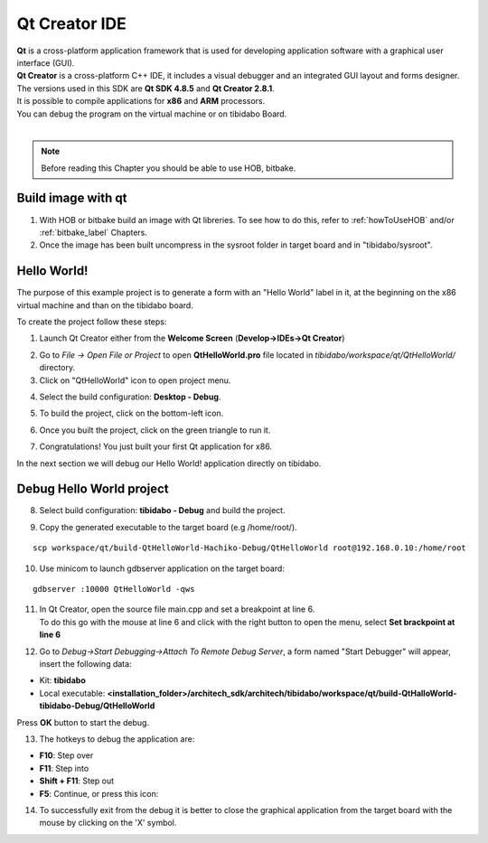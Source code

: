 Qt Creator IDE
==============

.. image:: _static/qt-0.png
	   :align: left

| **Qt** is a cross-platform application framework that is used for developing application software with a graphical user interface (GUI). 
| **Qt Creator** is a cross-platform C++ IDE, it includes a visual debugger and an integrated GUI layout and forms designer. 
| The versions used in this SDK are **Qt SDK 4.8.5** and **Qt Creator 2.8.1**.
| It is possible to compile applications for **x86** and **ARM** processors. 
| You can debug the program on the virtual machine or on tibidabo Board.
|

.. note::

 Before reading this Chapter you should be able to use HOB, bitbake.

Build image with qt
-------------------

1. With HOB or bitbake build an image with Qt libreries. To see how to do this, refer to :ref:`howToUseHOB` and/or :ref:`bitbake_label` Chapters.

2. Once the image has been built uncompress in the sysroot folder in target board and in "tibidabo/sysroot".


Hello World!
------------

The purpose of this example project is to generate a form with an "Hello World" label in it, at the beginning on the x86 virtual machine and than on the tibidabo board.

To create the project follow these steps:

1. Launch Qt Creator either from the **Welcome Screen** (**Develop->IDEs->Qt Creator**)

.. image:: _static/qtCreatorStart.png

2. Go to *File -> Open File or Project* to open **QtHelloWorld.pro** file located in *tibidabo/workspace/qt/QtHelloWorld/* directory.

3. Click on "QtHelloWorld" icon to open project menu.

.. image:: _static/qt-1.png

4. Select the build configuration: **Desktop - Debug**.

.. image:: _static/qt-2.png

5. To build the project, click on the bottom-left icon.

.. image:: _static/qt-3.png

6. Once you built the project, click on the green triangle to run it.

.. image:: _static/qt-4.png

7. Congratulations! You just built your first Qt application for x86.

.. image:: _static/qt-5.png

In the next section we will debug our Hello World! application directly on tibidabo.

Debug Hello World project
-------------------------

8. Select build configuration: **tibidabo - Debug** and build the project.

.. image:: _static/qt-10.png

9. Copy the generated executable to the target board (e.g /home/root/).

::

  scp workspace/qt/build-QtHelloWorld-Hachiko-Debug/QtHelloWorld root@192.168.0.10:/home/root

10. Use minicom to launch gdbserver application on the target board:

::

  gdbserver :10000 QtHelloWorld -qws

11. | In Qt Creator, open the source file main.cpp and set a breakpoint at line 6. 
    | To do this go with the mouse at line 6 and click with the right button to open the menu, select **Set brackpoint at line 6**

.. image:: _static/qt-6.png

12. Go to *Debug→Start Debugging→Attach To Remote Debug Server*, a form named "Start Debugger" will appear, insert the following data:

.. image:: _static/qt-7.png

- Kit: **tibidabo**

- Local executable: **<installation_folder>/architech_sdk/architech/tibidabo/workspace/qt/build-QtHalloWorld-tibidabo-Debug/QtHelloWorld**

Press **OK** button to start the debug.

.. image:: _static/qt-8.png

13. The hotkeys to debug the application are:

- **F10**: Step over

- **F11**: Step into

- **Shift + F11**: Step out

- **F5**: Continue, or press this icon:

.. image:: _static/qt-9.png

14. To successfully exit from the debug it is better to close the graphical application from the target board with the mouse by clicking on the 'X' symbol. 

